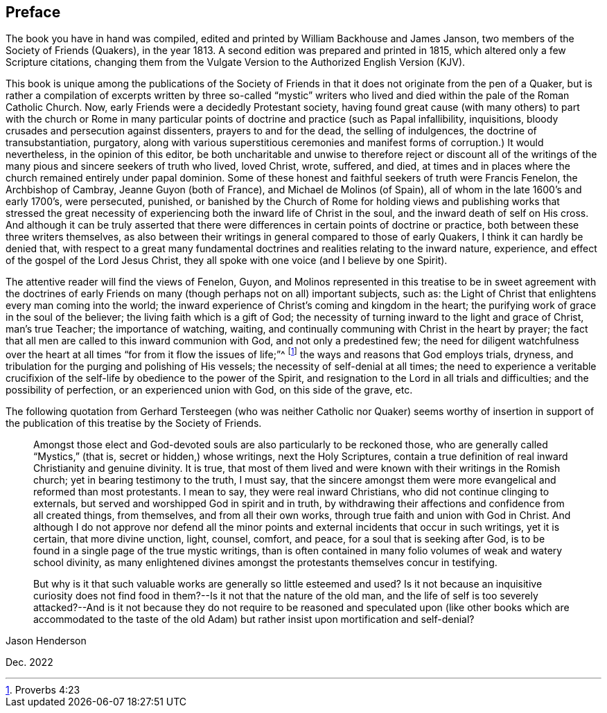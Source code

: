== Preface

The book you have in hand was compiled,
edited and printed by William Backhouse and James Janson,
two members of the Society of Friends (Quakers), in the year 1813.
A second edition was prepared and printed in 1815,
which altered only a few Scripture citations,
changing them from the Vulgate Version to the Authorized English Version (KJV).

This book is unique among the publications of the Society of Friends
in that it does not originate from the pen of a Quaker,
but is rather a compilation of excerpts written by three so-called "`mystic`"
writers who lived and died within the pale of the Roman Catholic Church.
Now, early Friends were a decidedly Protestant society,
having found great cause (with many others) to part with the church or Rome in
many particular points of doctrine and practice (such as Papal infallibility,
inquisitions, bloody crusades and persecution against dissenters,
prayers to and for the dead, the selling of indulgences,
the doctrine of transubstantiation, purgatory,
along with various superstitious ceremonies and manifest
forms of corruption.) It would nevertheless,
in the opinion of this editor,
be both uncharitable and unwise to therefore reject or discount all of
the writings of the many pious and sincere seekers of truth who lived,
loved Christ, wrote, suffered, and died,
at times and in places where the church remained entirely under papal dominion.
Some of these honest and faithful seekers of truth were Francis Fenelon,
the Archbishop of Cambray, Jeanne Guyon (both of France),
and Michael de Molinos (of Spain), all of whom in the late 1600`'s and early 1700`'s,
were persecuted, punished,
or banished by the Church of Rome for holding views and publishing works that stressed
the great necessity of experiencing both the inward life of Christ in the soul,
and the inward death of self on His cross.
And although it can be truly asserted that there were differences
in certain points of doctrine or practice,
both between these three writers themselves,
as also between their writings in general compared to those of early Quakers,
I think it can hardly be denied that,
with respect to a great many fundamental doctrines
and realities relating to the inward nature,
experience, and effect of the gospel of the Lord Jesus Christ,
they all spoke with one voice (and I believe by one Spirit).

The attentive reader will find the views of Fenelon, Guyon,
and Molinos represented in this treatise to be in sweet agreement with the doctrines
of early Friends on many (though perhaps not on all) important subjects,
such as: the Light of Christ that enlightens every man coming into the world;
the inward experience of Christ`'s coming and kingdom in the heart;
the purifying work of grace in the soul of the believer;
the living faith which is a gift of God;
the necessity of turning inward to the light and grace of Christ, man`'s true Teacher;
the importance of watching, waiting,
and continually communing with Christ in the heart by prayer;
the fact that all men are called to this inward communion with God,
and not only a predestined few;
the need for diligent watchfulness over the heart
at all times "`for from it flow the issues of life;`"^
footnote:[Proverbs 4:23]
the ways and reasons that God employs trials, dryness,
and tribulation for the purging and polishing of His vessels;
the necessity of self-denial at all times;
the need to experience a veritable
crucifixion of the self-life by obedience to the power of the Spirit,
and resignation to the Lord in all trials and difficulties;
and the possibility of perfection, or an experienced union with God,
on this side of the grave, etc.

The following quotation from Gerhard Tersteegen (who was neither
Catholic nor Quaker) seems worthy of insertion in support of the
publication of this treatise by the Society of Friends.

[quote]
____
Amongst those elect and God-devoted souls are also particularly to be reckoned those,
who are generally called "`Mystics,`" (that is, secret or hidden,) whose writings,
next the Holy Scriptures,
contain a true definition of real inward Christianity and genuine divinity.
It is true,
that most of them lived and were known with their writings in the Romish church;
yet in bearing testimony to the truth, I must say,
that the sincere amongst them were more evangelical and reformed than most protestants.
I mean to say, they were real inward Christians,
who did not continue clinging to externals,
but served and worshipped God in spirit and in truth,
by withdrawing their affections and confidence from all created things, from themselves,
and from all their own works, through true faith and union with God in Christ.
And although I do not approve nor defend all the minor points
and external incidents that occur in such writings,
yet it is certain, that more divine unction, light, counsel, comfort, and peace,
for a soul that is seeking after God,
is to be found in a single page of the true mystic writings,
than is often contained in many folio volumes of weak and watery school divinity,
as many enlightened divines amongst the protestants themselves concur in testifying.

But why is it that such valuable works are generally so little esteemed and used?
Is it not because an inquisitive curiosity does not find
food in them?--Is it not that the nature of the old man,
and the life of self is too severely attacked?--And is it not because they do not require
to be reasoned and speculated upon (like other books which are accommodated to the taste
of the old Adam) but rather insist upon mortification and self-denial?
____

[.signed-section-signature]
Jason Henderson

[.signed-section-context-close]
Dec. 2022
